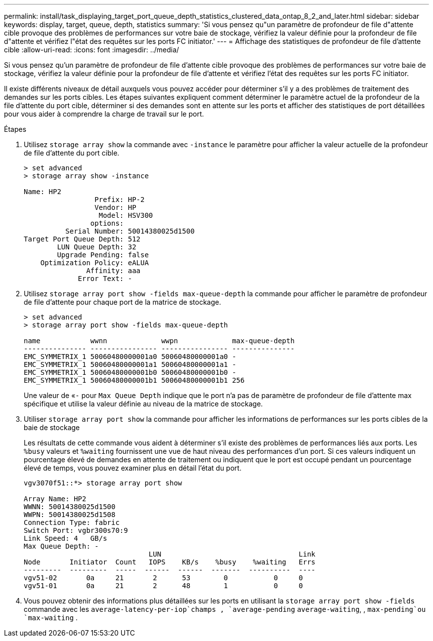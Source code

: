 ---
permalink: install/task_displaying_target_port_queue_depth_statistics_clustered_data_ontap_8_2_and_later.html 
sidebar: sidebar 
keywords: display, target, queue, depth, statistics 
summary: 'Si vous pensez qu"un paramètre de profondeur de file d"attente cible provoque des problèmes de performances sur votre baie de stockage, vérifiez la valeur définie pour la profondeur de file d"attente et vérifiez l"état des requêtes sur les ports FC initiator.' 
---
= Affichage des statistiques de profondeur de file d'attente cible
:allow-uri-read: 
:icons: font
:imagesdir: ../media/


[role="lead"]
Si vous pensez qu'un paramètre de profondeur de file d'attente cible provoque des problèmes de performances sur votre baie de stockage, vérifiez la valeur définie pour la profondeur de file d'attente et vérifiez l'état des requêtes sur les ports FC initiator.

Il existe différents niveaux de détail auxquels vous pouvez accéder pour déterminer s'il y a des problèmes de traitement des demandes sur les ports cibles. Les étapes suivantes expliquent comment déterminer le paramètre actuel de la profondeur de la file d'attente du port cible, déterminer si des demandes sont en attente sur les ports et afficher des statistiques de port détaillées pour vous aider à comprendre la charge de travail sur le port.

.Étapes
. Utilisez `storage array show` la commande avec `-instance` le paramètre pour afficher la valeur actuelle de la profondeur de file d'attente du port cible.
+
[listing]
----
> set advanced
> storage array show -instance

Name: HP2
                 Prefix: HP-2
                 Vendor: HP
                  Model: HSV300
                options:
          Serial Number: 50014380025d1500
Target Port Queue Depth: 512
        LUN Queue Depth: 32
        Upgrade Pending: false
    Optimization Policy: eALUA
               Affinity: aaa
             Error Text: -
----
. Utilisez `storage array port show -fields max-queue-depth` la commande pour afficher le paramètre de profondeur de file d'attente pour chaque port de la matrice de stockage.
+
[listing]
----
> set advanced
> storage array port show -fields max-queue-depth

name            wwnn             wwpn             max-queue-depth
--------------- ---------------- ---------------- ---------------
EMC_SYMMETRIX_1 50060480000001a0 50060480000001a0 -
EMC_SYMMETRIX_1 50060480000001a1 50060480000001a1 -
EMC_SYMMETRIX_1 50060480000001b0 50060480000001b0 -
EMC_SYMMETRIX_1 50060480000001b1 50060480000001b1 256
----
+
Une valeur de «`-` pour `Max Queue Depth` indique que le port n'a pas de paramètre de profondeur de file d'attente max spécifique et utilise la valeur définie au niveau de la matrice de stockage.

. Utiliser `storage array port show` la commande pour afficher les informations de performances sur les ports cibles de la baie de stockage
+
Les résultats de cette commande vous aident à déterminer s'il existe des problèmes de performances liés aux ports. Les `%busy` valeurs et `%waiting` fournissent une vue de haut niveau des performances d'un port. Si ces valeurs indiquent un pourcentage élevé de demandes en attente de traitement ou indiquent que le port est occupé pendant un pourcentage élevé de temps, vous pouvez examiner plus en détail l'état du port.

+
[listing]
----

vgv3070f51::*> storage array port show

Array Name: HP2
WWNN: 50014380025d1500
WWPN: 50014380025d1508
Connection Type: fabric
Switch Port: vgbr300s70:9
Link Speed: 4   GB/s
Max Queue Depth: -
                              LUN                                 Link
Node       Initiator  Count   IOPS    KB/s    %busy    %waiting   Errs
---------  ---------  -----  ------  ------  -------  ----------  ----
vgv51-02       0a     21       2      53        0           0     0
vgv51-01       0a     21       2      48        1           0     0
----
. Vous pouvez obtenir des informations plus détaillées sur les ports en utilisant la `storage array port show -fields` commande avec les `average-latency-per-iop`champs , `average-pending` `average-waiting`, , `max-pending`ou `max-waiting` .

